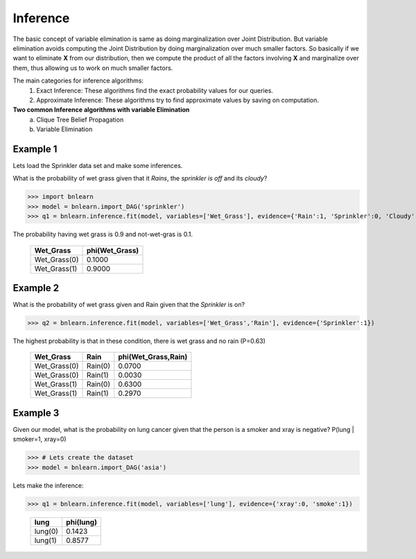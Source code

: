 Inference
=========

The basic concept of variable elimination is same as doing marginalization over Joint Distribution.
But variable elimination avoids computing the Joint Distribution by doing marginalization over much smaller factors.
So basically if we want to eliminate **X** from our distribution, then we compute
the product of all the factors involving **X** and marginalize over them,
thus allowing us to work on much smaller factors.


The main categories for inference algorithms:
  1. Exact Inference: These algorithms find the exact probability values for our queries.
  2. Approximate Inference: These algorithms try to find approximate values by saving on computation.

**Two common Inference algorithms with variable Elimination**
  a. Clique Tree Belief Propagation
  b. Variable Elimination


Example 1
'''''''''

Lets load the Sprinkler data set and make some inferences.


What is the probability of wet grass given that it *Rains*, the *sprinkler is off* and its *cloudy*?

>>> import bnlearn
>>> model = bnlearn.import_DAG('sprinkler')
>>> q1 = bnlearn.inference.fit(model, variables=['Wet_Grass'], evidence={'Rain':1, 'Sprinkler':0, 'Cloudy':1})

The probability having wet grass is 0.9 and not-wet-gras is 0.1.

  +--------------+------------------+
  | Wet_Grass    |   phi(Wet_Grass) |
  +==============+==================+
  | Wet_Grass(0) |           0.1000 |
  +--------------+------------------+
  | Wet_Grass(1) |           0.9000 |
  +--------------+------------------+


Example 2
'''''''''

What is the probability of wet grass given and Rain given that the *Sprinkler* is on?

>>> q2 = bnlearn.inference.fit(model, variables=['Wet_Grass','Rain'], evidence={'Sprinkler':1})

The highest probability is that in these condition, there is wet grass and no rain (P=0.63)

  +--------------+---------+-----------------------+
  | Wet_Grass    | Rain    |   phi(Wet_Grass,Rain) |
  +==============+=========+=======================+
  | Wet_Grass(0) | Rain(0) |                0.0700 |
  +--------------+---------+-----------------------+
  | Wet_Grass(0) | Rain(1) |                0.0030 |
  +--------------+---------+-----------------------+
  | Wet_Grass(1) | Rain(0) |                0.6300 |
  +--------------+---------+-----------------------+
  | Wet_Grass(1) | Rain(1) |                0.2970 |
  +--------------+---------+-----------------------+


Example 3
'''''''''

Given our model, what is the probability on lung cancer given that the person is a smoker and xray is negative?
P(lung | smoker=1, xray=0)

>>> # Lets create the dataset
>>> model = bnlearn.import_DAG('asia')

Lets make the inference:

>>> q1 = bnlearn.inference.fit(model, variables=['lung'], evidence={'xray':0, 'smoke':1})

  +---------+-------------+
  | lung    |   phi(lung) |
  +=========+=============+
  | lung(0) |      0.1423 |
  +---------+-------------+
  | lung(1) |      0.8577 |
  +---------+-------------+


